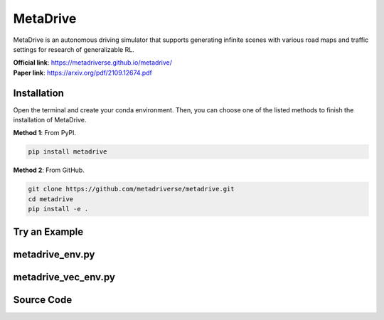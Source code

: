 MetaDrive
=======================================

MetaDrive is an autonomous driving simulator that supports generating infinite scenes with various road maps and traffic settings for research of generalizable RL.

| **Official link**: `https://metadriverse.github.io/metadrive/ <https://metadriverse.github.io/metadrive/>`_
| **Paper link**: `https://arxiv.org/pdf/2109.12674.pdf <https://arxiv.org/pdf/2109.12674.pdf>`_

.. raw:: html

    <br><hr>

Installation
-----------------------------------------------

Open the terminal and create your conda environment.
Then, you can choose one of the listed methods to finish the installation of MetaDrive.

**Method 1**: From PyPI.

.. code-block:: bash

    pip install metadrive

**Method 2**: From GitHub.

.. code-block:: bash

    git clone https://github.com/metadriverse/metadrive.git
    cd metadrive
    pip install -e .

.. raw:: html

    <br><hr>

Try an Example
-----------------------------------------------



.. raw:: html

    <br><hr>

metadrive_env.py
-----------------------------------------------

.. py:class::
    xuance.environment.metadrive.MetaDrive_Env(args)

    This class is a custom wrapper for MetaDrive environments.

    :param env_id: the arguments for creating an environment.
    :type env_id: SimpleNamespace

.. py:function::
    xuance.environment.metadrive.MetaDrive_Env.close()

    Close the underlying MetaDrive environment.

.. py:function::
    xuance.environment.metadrive.MetaDrive_Env.render(mode)

    Get the rendered images of the environment.
    (In this environment, the render method is null.
    You can visualize the environment by setting the "use_render" config as True in the __init__() method.)

    :param mode: determine the rendering mode for the visualization
    :type mode: str
    :return: the rendered images from subprocesses.
    :rtype: np.ndarray

.. py:function::
    xuance.environment.metadrive.MetaDrive_Env.reset()

    Reset the environment.

    :return: the reset observations, and the information.
    :rtype: tuple

.. py:function::
    xuance.environment.metadrive.MetaDrive_Env.step(actions)

    Take an action as input, perform a step in the underlying MetaDrive environment.

    :param actions: the executable actions for the environment.
    :type actions: np.ndarray
    :return: the next step data, including local observations, rewards, terminated variables, truncated variables, and the other information.
    :rtype: tuple

.. raw:: html

    <br><hr>

metadrive_vec_env.py
-----------------------------------------------

.. py:class::
    xuance.environment.metadrive.SubprocVecEnv_MetaDrive(env_fns, context='spawn', in_series=1)

    This class defines a vectorized environment for the metadrive environments.
    This class in derivated from the xuance.environment.gym.gym_vec_env.SubprocVecEnv_Gym.

    :param env_fns: environment function.
    :param context: the method used for creating and managing processes in a multiprocessing environment.
    :param in_series: specifies the number of environments to run in series.
    :type in_series: int


.. py:class::
    xuance.environment.metadrive.DummyVecEnv_MetaDrive(env_fns)

    A simplified vectorized environment that runs multiple environments sequentially,
    handling one environment at a time.
    This class in derivated from the xuance.environment.gym.gym_vec_env.DummyVecEnv_Gym.

    :param env_fns: environment function.

.. raw:: html

    <br><hr>

Source Code
------------------------------------------------

.. tabs::

    .. group-tab:: metadrive_env.py

        .. code-block:: python

            import numpy as np

            class MetaDrive_Env:
                def __init__(self, args):
                    self.env_id = args.env_id
                    from metadrive.envs.metadrive_env import MetaDriveEnv
                    self.env = MetaDriveEnv(config={"use_render": args.render})

                    self._episode_step = 0  # The count of steps for current episode.
                    self._episode_score = 0.0  # The cumulated rewards for current episode.
                    self.observation_space = self.env.observation_space
                    self.action_space = self.env.action_space
                    self.max_episode_steps = self.env.episode_lengths

                def close(self):
                    self.env.close()

                def render(self, *args, **kwargs):
                    return np.zeros([2, 2, 2])

                def reset(self):
                    obs, info = self.env.reset()
                    self._episode_step = 0  # The count of steps for current episode.
                    self._episode_score = 0.0  # The cumulated rewards for current episode.
                    info["episode_step"] = self._episode_step
                    return obs, info

                def step(self, actions):
                    observation, reward, terminated, truncated, info = self.env.step(actions)

                    self._episode_step += 1
                    self._episode_score += reward
                    info["episode_step"] = self._episode_step  # current episode step
                    info["episode_score"] = self._episode_score  # the accumulated rewards
                    return observation, reward, terminated, truncated, info

    .. group-tab:: metadrive_vec_env.py

        .. code-block:: python

            from xuance.environment.gym.gym_vec_env import SubprocVecEnv_Gym, DummyVecEnv_Gym, worker

            class SubprocVecEnv_MetaDrive(SubprocVecEnv_Gym):
                """
                VecEnv that runs multiple environments in parallel in subproceses and communicates with them via pipes.
                Recommended to use when num_envs > 1 and step() can be a bottleneck.
                """
                def __init__(self, env_fns, context='spawn', in_series=1):
                    """
                    Arguments:
                    env_fns: iterable of callables -  functions that create environments to run in subprocesses. Need to be cloud-pickleable
                    in_series: number of environments to run in series in a single process
                    (e.g. when len(env_fns) == 12 and in_series == 3, it will run 4 processes, each running 3 envs in series)
                    """
                    super(SubprocVecEnv_MetaDrive, self).__init__(env_fns, context, in_series)


            class DummyVecEnv_MetaDrive(DummyVecEnv_Gym):
                """
                VecEnv that does runs multiple environments sequentially, that is,
                the step and reset commands are send to one environment at a time.
                Useful when debugging and when num_env == 1 (in the latter case,
                avoids communication overhead)
                """
                def __init__(self, env_fns):
                    super(DummyVecEnv_MetaDrive, self).__init__(env_fns)
